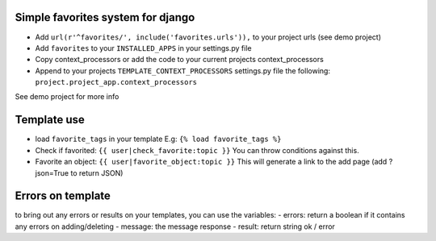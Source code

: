 Simple favorites system for django
-----------------------------------

.. image:: https://secure.travis-ci.org/mikelopez/sciweb-django-master.png?branch=master
    :target: http://travis-ci.org/mikelopez/sciweb-django-master


- Add ``url(r'^favorites/', include('favorites.urls')),`` to your project urls (see demo project)
- Add ``favorites`` to your ``INSTALLED_APPS`` in your settings.py file
- Copy context_processors or add the code to your current projects context_processors
- Append to your projects ``TEMPLATE_CONTEXT_PROCESSORS`` settings.py file the following: ``project.project_app.context_processors``

See demo project for more info


Template use
------------
- load ``favorite_tags`` in your template E.g: ``{% load favorite_tags %}``
- Check if favorited: ``{{ user|check_favorite:topic }}`` You can throw conditions against this.
- Favorite an object: ``{{ user|favorite_object:topic }}`` This will generate a link to the add page (add ?json=True to return JSON)


Errors on template
------------------
to bring out any errors or results on your templates, you can use the variables: 
- errors: return a boolean if it contains any errors on adding/deleting
- message: the message response
- result: return string ok / error



